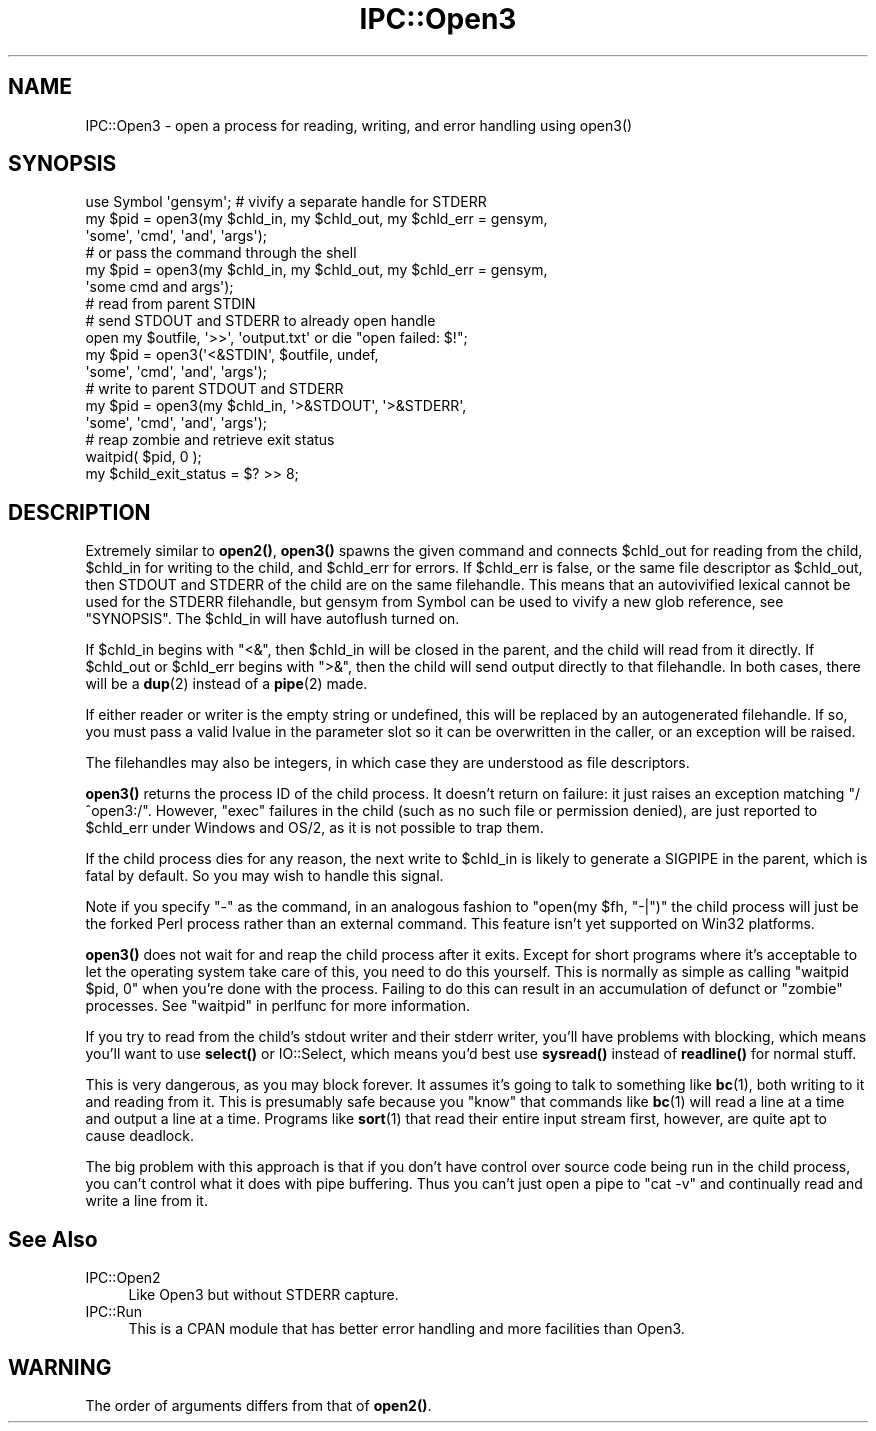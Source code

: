 .\" -*- mode: troff; coding: utf-8 -*-
.\" Automatically generated by Pod::Man 5.01 (Pod::Simple 3.43)
.\"
.\" Standard preamble:
.\" ========================================================================
.de Sp \" Vertical space (when we can't use .PP)
.if t .sp .5v
.if n .sp
..
.de Vb \" Begin verbatim text
.ft CW
.nf
.ne \\$1
..
.de Ve \" End verbatim text
.ft R
.fi
..
.\" \*(C` and \*(C' are quotes in nroff, nothing in troff, for use with C<>.
.ie n \{\
.    ds C` ""
.    ds C' ""
'br\}
.el\{\
.    ds C`
.    ds C'
'br\}
.\"
.\" Escape single quotes in literal strings from groff's Unicode transform.
.ie \n(.g .ds Aq \(aq
.el       .ds Aq '
.\"
.\" If the F register is >0, we'll generate index entries on stderr for
.\" titles (.TH), headers (.SH), subsections (.SS), items (.Ip), and index
.\" entries marked with X<> in POD.  Of course, you'll have to process the
.\" output yourself in some meaningful fashion.
.\"
.\" Avoid warning from groff about undefined register 'F'.
.de IX
..
.nr rF 0
.if \n(.g .if rF .nr rF 1
.if (\n(rF:(\n(.g==0)) \{\
.    if \nF \{\
.        de IX
.        tm Index:\\$1\t\\n%\t"\\$2"
..
.        if !\nF==2 \{\
.            nr % 0
.            nr F 2
.        \}
.    \}
.\}
.rr rF
.\" ========================================================================
.\"
.IX Title "IPC::Open3 3"
.TH IPC::Open3 3 2023-11-28 "perl v5.38.2" "Perl Programmers Reference Guide"
.\" For nroff, turn off justification.  Always turn off hyphenation; it makes
.\" way too many mistakes in technical documents.
.if n .ad l
.nh
.SH NAME
IPC::Open3 \- open a process for reading, writing, and error handling using open3()
.SH SYNOPSIS
.IX Header "SYNOPSIS"
.Vb 6
\&    use Symbol \*(Aqgensym\*(Aq; # vivify a separate handle for STDERR
\&    my $pid = open3(my $chld_in, my $chld_out, my $chld_err = gensym,
\&                    \*(Aqsome\*(Aq, \*(Aqcmd\*(Aq, \*(Aqand\*(Aq, \*(Aqargs\*(Aq);
\&    # or pass the command through the shell
\&    my $pid = open3(my $chld_in, my $chld_out, my $chld_err = gensym,
\&                    \*(Aqsome cmd and args\*(Aq);
\&
\&    # read from parent STDIN
\&    # send STDOUT and STDERR to already open handle
\&    open my $outfile, \*(Aq>>\*(Aq, \*(Aqoutput.txt\*(Aq or die "open failed: $!";
\&    my $pid = open3(\*(Aq<&STDIN\*(Aq, $outfile, undef,
\&                    \*(Aqsome\*(Aq, \*(Aqcmd\*(Aq, \*(Aqand\*(Aq, \*(Aqargs\*(Aq);
\&
\&    # write to parent STDOUT and STDERR
\&    my $pid = open3(my $chld_in, \*(Aq>&STDOUT\*(Aq, \*(Aq>&STDERR\*(Aq,
\&                    \*(Aqsome\*(Aq, \*(Aqcmd\*(Aq, \*(Aqand\*(Aq, \*(Aqargs\*(Aq);
\&
\&    # reap zombie and retrieve exit status
\&    waitpid( $pid, 0 );
\&    my $child_exit_status = $? >> 8;
.Ve
.SH DESCRIPTION
.IX Header "DESCRIPTION"
Extremely similar to \fBopen2()\fR, \fBopen3()\fR spawns the given command and
connects \f(CW$chld_out\fR for reading from the child, \f(CW$chld_in\fR for writing to
the child, and \f(CW$chld_err\fR for errors.  If \f(CW$chld_err\fR is false, or the
same file descriptor as \f(CW$chld_out\fR, then STDOUT and STDERR of the child
are on the same filehandle.  This means that an autovivified lexical
cannot be used for the STDERR filehandle, but gensym from Symbol can
be used to vivify a new glob reference, see "SYNOPSIS".  The \f(CW$chld_in\fR
will have autoflush turned on.
.PP
If \f(CW$chld_in\fR begins with \f(CW\*(C`<&\*(C'\fR, then \f(CW$chld_in\fR will be closed in the
parent, and the child will read from it directly.  If \f(CW$chld_out\fR or
\&\f(CW$chld_err\fR begins with \f(CW\*(C`>&\*(C'\fR, then the child will send output
directly to that filehandle.  In both cases, there will be a \fBdup\fR\|(2)
instead of a \fBpipe\fR\|(2) made.
.PP
If either reader or writer is the empty string or undefined, this will
be replaced by an autogenerated filehandle.  If so, you must pass a
valid lvalue in the parameter slot so it can be overwritten in the
caller, or an exception will be raised.
.PP
The filehandles may also be integers, in which case they are understood
as file descriptors.
.PP
\&\fBopen3()\fR returns the process ID of the child process.  It doesn't return on
failure: it just raises an exception matching \f(CW\*(C`/^open3:/\*(C'\fR.  However,
\&\f(CW\*(C`exec\*(C'\fR failures in the child (such as no such file or permission denied),
are just reported to \f(CW$chld_err\fR under Windows and OS/2, as it is not possible
to trap them.
.PP
If the child process dies for any reason, the next write to \f(CW$chld_in\fR is
likely to generate a SIGPIPE in the parent, which is fatal by default.
So you may wish to handle this signal.
.PP
Note if you specify \f(CW\*(C`\-\*(C'\fR as the command, in an analogous fashion to
\&\f(CW\*(C`open(my $fh, "\-|")\*(C'\fR the child process will just be the forked Perl
process rather than an external command.  This feature isn't yet
supported on Win32 platforms.
.PP
\&\fBopen3()\fR does not wait for and reap the child process after it exits.
Except for short programs where it's acceptable to let the operating system
take care of this, you need to do this yourself.  This is normally as
simple as calling \f(CW\*(C`waitpid $pid, 0\*(C'\fR when you're done with the process.
Failing to do this can result in an accumulation of defunct or "zombie"
processes.  See "waitpid" in perlfunc for more information.
.PP
If you try to read from the child's stdout writer and their stderr
writer, you'll have problems with blocking, which means you'll want
to use \fBselect()\fR or IO::Select, which means you'd best use
\&\fBsysread()\fR instead of \fBreadline()\fR for normal stuff.
.PP
This is very dangerous, as you may block forever.  It assumes it's
going to talk to something like \fBbc\fR\|(1), both writing to it and reading
from it.  This is presumably safe because you "know" that commands
like \fBbc\fR\|(1) will read a line at a time and output a line at a time.
Programs like \fBsort\fR\|(1) that read their entire input stream first,
however, are quite apt to cause deadlock.
.PP
The big problem with this approach is that if you don't have control
over source code being run in the child process, you can't control
what it does with pipe buffering.  Thus you can't just open a pipe to
\&\f(CW\*(C`cat \-v\*(C'\fR and continually read and write a line from it.
.SH "See Also"
.IX Header "See Also"
.IP IPC::Open2 4
.IX Item "IPC::Open2"
Like Open3 but without STDERR capture.
.IP IPC::Run 4
.IX Item "IPC::Run"
This is a CPAN module that has better error handling and more facilities
than Open3.
.SH WARNING
.IX Header "WARNING"
The order of arguments differs from that of \fBopen2()\fR.
